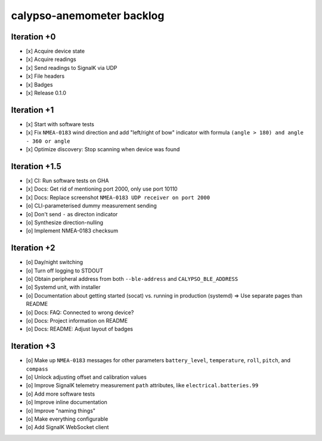 ##########################
calypso-anemometer backlog
##########################


************
Iteration +0
************
- [x] Acquire device state
- [x] Acquire readings
- [x] Send readings to SignalK via UDP
- [x] File headers
- [x] Badges
- [x] Release 0.1.0


************
Iteration +1
************
- [x] Start with software tests
- [x] Fix ``NMEA-0183`` wind direction and add "left/right of bow"
  indicator with formula ``(angle > 180) and angle - 360 or angle``
- [x] Optimize discovery: Stop scanning when device was found


**************
Iteration +1.5
**************
- [x] CI: Run software tests on GHA
- [x] Docs: Get rid of mentioning port 2000, only use port 10110
- [x] Docs: Replace screenshot ``NMEA-0183 UDP receiver on port 2000``
- [o] CLI-parameterised dummy measurement sending
- [o] Don't send ``-`` as directon indicator
- [o] Synthesize direction-nulling
- [o] Implement NMEA-0183 checksum


************
Iteration +2
************
- [o] Day/night switching
- [o] Turn off logging to STDOUT
- [o] Obtain peripheral address from both ``--ble-address`` and ``CALYPSO_BLE_ADDRESS``
- [o] Systemd unit, with installer
- [o] Documentation about getting started (socat) vs. running in production (systemd)
  => Use separate pages than README
- [o] Docs: FAQ: Connected to wrong device?
- [o] Docs: Project information on README
- [o] Docs: README: Adjust layout of badges


************
Iteration +3
************
- [o] Make up ``NMEA-0183`` messages for other parameters ``battery_level``,
  ``temperature``, ``roll``, ``pitch``, and ``compass``
- [o] Unlock adjusting offset and calibration values
- [o] Improve SignalK telemetry measurement ``path`` attributes,
  like ``electrical.batteries.99``
- [o] Add more software tests
- [o] Improve inline documentation
- [o] Improve "naming things"
- [o] Make everything configurable
- [o] Add SignalK WebSocket client
